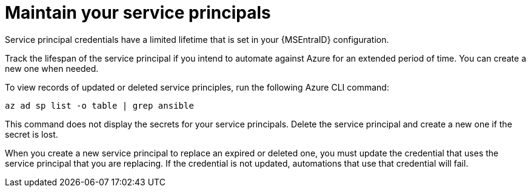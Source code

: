 :_mod-docs-content-type: REFERENCE

[id="ref-azure-maintain-your-service-principles_{context}"]

= Maintain your service principals

[role="_abstract"]
Service principal credentials have a limited lifetime that is set in your {MSEntraID} configuration.

Track the lifespan of the service principal if you intend to automate against Azure for an extended period of time.
You can create a new one when needed.

To view records of updated or deleted service principles, run the following Azure CLI command:

-----
az ad sp list -o table | grep ansible
-----

This command does not display the secrets for your service principals. Delete the service principal and create a new one if the secret is lost.

When you create a new service principal to replace an expired or deleted one, you must update the credential that uses the service principal that you are replacing. 
If the credential is not updated, automations that use that credential will fail.
